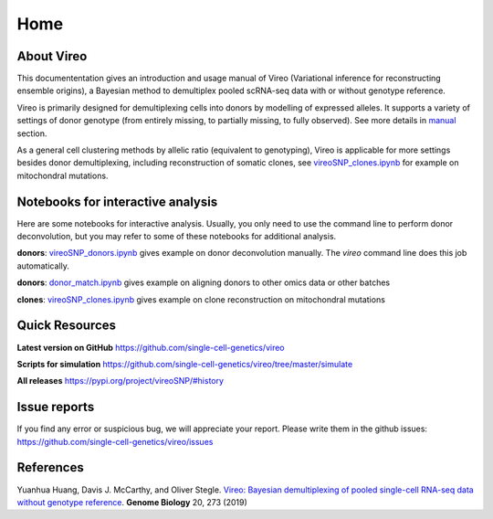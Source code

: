 ====
Home
====

.. :Author: Yuanhua Huang
.. :Version: 0.2.0
.. :Last viewed: Jun 30, 2019

About Vireo
===========

This documententation gives an introduction and usage manual of Vireo (Variational 
inference for reconstructing ensemble origins), a Bayesian method to demultiplex
pooled scRNA-seq data with or without genotype reference.

Vireo is primarily designed for demultiplexing cells into donors by modelling of
expressed alleles. It supports a variety of settings of donor genotype (from
entirely missing, to partially missing, to fully observed). See more details in
`manual`_ section.

As a general cell clustering methods by allelic ratio (equivalent to genotyping),
Vireo is applicable for more settings besides donor demultiplexing, including
reconstruction of somatic clones, see `vireoSNP_clones.ipynb`_ for example on 
mitochondral mutations.

.. _manual: https://vireosnp.readthedocs.io/en/latest/manual.html


Notebooks for interactive analysis
==================================
Here are some notebooks for interactive analysis. Usually, you only need to use 
the command line to perform donor deconvolution, but you may refer to some of 
these notebooks for additional analysis.

**donors**: `vireoSNP_donors.ipynb`_ gives example on donor deconvolution 
manually. The `vireo` command line does this job automatically.

**donors**: `donor_match.ipynb`_ gives example on aligning donors to other
omics data or other batches

**clones**: `vireoSNP_clones.ipynb`_ gives example on clone reconstruction on 
mitochondral mutations

.. _donor_match.ipynb: https://github.com/single-cell-genetics/vireo/blob/master/examples/donor_match.ipynb
.. _vireoSNP_donors.ipynb: https://github.com/single-cell-genetics/vireo/blob/master/examples/vireoSNP_donors.ipynb
.. _vireoSNP_clones.ipynb: https://github.com/single-cell-genetics/vireo/blob/master/examples/vireoSNP_clones.ipynb



Quick Resources
===============

**Latest version on GitHub**
https://github.com/single-cell-genetics/vireo

**Scripts for simulation**
https://github.com/single-cell-genetics/vireo/tree/master/simulate

**All releases**
https://pypi.org/project/vireoSNP/#history


Issue reports
=============
If you find any error or suspicious bug, we will appreciate your report.
Please write them in the github issues: 
https://github.com/single-cell-genetics/vireo/issues


References
==========

Yuanhua Huang, Davis J. McCarthy, and Oliver Stegle. `Vireo: Bayesian 
demultiplexing of pooled single-cell RNA-seq data without genotype reference 
<https://genomebiology.biomedcentral.com/articles/10.1186/s13059-019-1865-2>`_. 
\ **Genome Biology** \ 20, 273 (2019)


